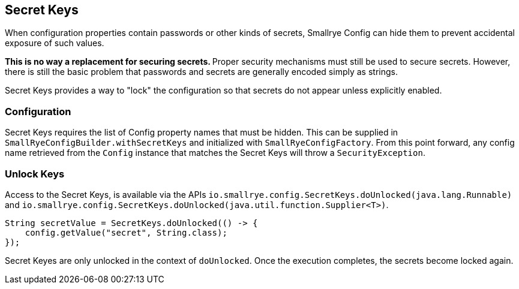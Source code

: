 [[secret-keys]]
== Secret Keys

When configuration properties contain passwords or other kinds of secrets, Smallrye Config can hide them to
prevent accidental exposure of such values.

**This is no way a replacement for securing secrets. ** Proper security mechanisms must still be used to secure
secrets. However, there is still the basic problem that passwords and secrets are generally encoded simply as
strings.

Secret Keys provides a way to "lock" the configuration so that secrets do not appear unless explicitly enabled.

=== Configuration

Secret Keys requires the list of Config property names that must be hidden. This can be supplied in
`SmallRyeConfigBuilder.withSecretKeys` and initialized with `SmallRyeConfigFactory`. From this point forward, any
config name retrieved from the `Config` instance that matches the Secret Keys will throw a `SecurityException`.

=== Unlock Keys

Access to the Secret Keys, is available via the APIs `io.smallrye.config.SecretKeys.doUnlocked(java.lang.Runnable)` and
`io.smallrye.config.SecretKeys.doUnlocked(java.util.function.Supplier<T>)`.

[source,java]
----
String secretValue = SecretKeys.doUnlocked(() -> {
    config.getValue("secret", String.class);
});
----

Secret Keyes are only unlocked in the context of `doUnlocked`. Once the execution completes, the secrets become
locked again.
